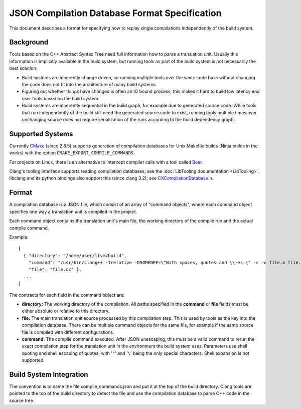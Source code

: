 ==============================================
JSON Compilation Database Format Specification
==============================================

This document describes a format for specifying how to replay single
compilations independently of the build system.

Background
==========

Tools based on the C++ Abstract Syntax Tree need full information how to
parse a translation unit. Usually this information is implicitly
available in the build system, but running tools as part of the build
system is not necessarily the best solution:

-  Build systems are inherently change driven, so running multiple tools
   over the same code base without changing the code does not fit into
   the architecture of many build systems.
-  Figuring out whether things have changed is often an IO bound
   process; this makes it hard to build low latency end user tools based
   on the build system.
-  Build systems are inherently sequential in the build graph, for
   example due to generated source code. While tools that run
   independently of the build still need the generated source code to
   exist, running tools multiple times over unchanging source does not
   require serialization of the runs according to the build dependency
   graph.

Supported Systems
=================

Currently `CMake <http://cmake.org>`_ (since 2.8.5) supports generation
of compilation databases for Unix Makefile builds (Ninja builds in the
works) with the option ``CMAKE_EXPORT_COMPILE_COMMANDS``.

For projects on Linux, there is an alternative to intercept compiler
calls with a tool called `Bear <https://github.com/rizsotto/Bear>`_.

Clang's tooling interface supports reading compilation databases; see
the :doc:`LibTooling documentation <LibTooling>`. libclang and its
python bindings also support this (since clang 3.2); see
`CXCompilationDatabase.h </doxygen/group__COMPILATIONDB.html>`_.

Format
======

A compilation database is a JSON file, which consist of an array of
"command objects", where each command object specifies one way a
translation unit is compiled in the project.

Each command object contains the translation unit's main file, the
working directory of the compile run and the actual compile command.

Example:

::

    [
      { "directory": "/home/user/llvm/build",
        "command": "/usr/bin/clang++ -Irelative -DSOMEDEF=\"With spaces, quotes and \\-es.\" -c -o file.o file.cc",
        "file": "file.cc" },
      ...
    ]

The contracts for each field in the command object are:

-  **directory:** The working directory of the compilation. All paths
   specified in the **command** or **file** fields must be either
   absolute or relative to this directory.
-  **file:** The main translation unit source processed by this
   compilation step. This is used by tools as the key into the
   compilation database. There can be multiple command objects for the
   same file, for example if the same source file is compiled with
   different configurations.
-  **command:** The compile command executed. After JSON unescaping,
   this must be a valid command to rerun the exact compilation step for
   the translation unit in the environment the build system uses.
   Parameters use shell quoting and shell escaping of quotes, with '``"``'
   and '``\``' being the only special characters. Shell expansion is not
   supported.

Build System Integration
========================

The convention is to name the file compile\_commands.json and put it at
the top of the build directory. Clang tools are pointed to the top of
the build directory to detect the file and use the compilation database
to parse C++ code in the source tree.
